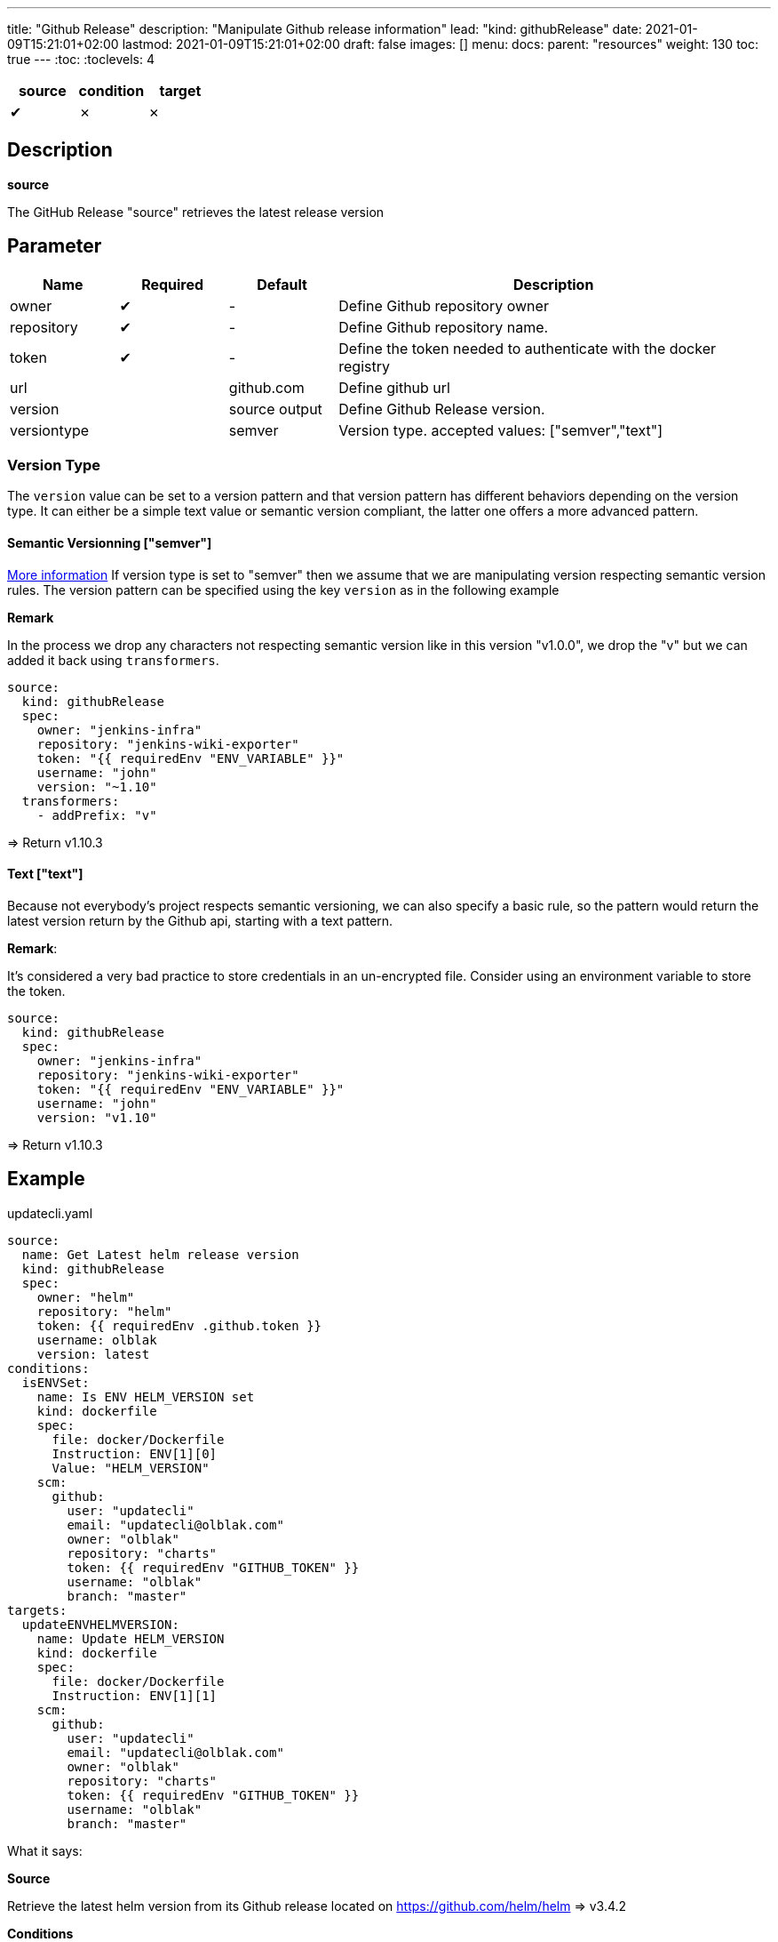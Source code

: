 ---
title: "Github Release"
description: "Manipulate Github release information"
lead: "kind: githubRelease"
date: 2021-01-09T15:21:01+02:00
lastmod: 2021-01-09T15:21:01+02:00
draft: false
images: []
menu: 
  docs:
    parent: "resources"
weight: 130 
toc: true
---
// <!-- Required for asciidoctor -->
:toc:
// Set toclevels to be at least your hugo [markup.tableOfContents.endLevel] config key
:toclevels: 4

[cols="1^,1^,1^",options=header]
|===
| source | condition | target
| &#10004; | &#10007; | &#10007;
|===

== Description

**source**

The GitHub Release "source" retrieves the latest release version 

== Parameter

[cols="1,1,1,4",options=header]
|===
| Name | Required | Default |Description
| owner | &#10004; | - | Define Github repository owner
| repository | &#10004; | - | Define Github repository name.
| token | &#10004; | - | Define the token needed to authenticate with the docker registry
| url | | github.com | Define github url
| version | | source output | Define Github Release version.
| versiontype | | semver | Version type. accepted values: ["semver","text"]
|===


=== Version Type
The `version` value can be set to a version pattern and that version pattern has different behaviors depending on the version type. It can either be a simple text value or semantic version compliant, the latter one offers a more advanced pattern.

==== Semantic Versionning ["semver"]
link:https://github.com/Masterminds/semver#checking-version-constraints[More information]
If version type is set to "semver" then we assume that we are manipulating version respecting semantic version rules. The version pattern can be specified using the key `version` as in the following example

**Remark**

In the process we drop any characters not respecting semantic version like in this version "v1.0.0", we drop the "v" but we can added it back using `transformers`.

```
source:
  kind: githubRelease
  spec:
    owner: "jenkins-infra"
    repository: "jenkins-wiki-exporter"
    token: "{{ requiredEnv "ENV_VARIABLE" }}"
    username: "john"
    version: "~1.10"
  transformers:
    - addPrefix: "v"
```
=> Return v1.10.3

==== Text ["text"]
Because not everybody's project respects semantic versioning, we can also specify a basic rule, so the pattern would return the latest version return by the Github api, starting with a text pattern.

**Remark**:

It's considered a very bad practice to store credentials in an un-encrypted file.
Consider using an environment variable to store the token.

```
source:
  kind: githubRelease
  spec:
    owner: "jenkins-infra"
    repository: "jenkins-wiki-exporter"
    token: "{{ requiredEnv "ENV_VARIABLE" }}"
    username: "john"
    version: "v1.10"
```
=> Return v1.10.3

== Example 


.updatecli.yaml
```
source:
  name: Get Latest helm release version
  kind: githubRelease
  spec:
    owner: "helm"
    repository: "helm"
    token: {{ requiredEnv .github.token }}
    username: olblak
    version: latest
conditions:
  isENVSet:
    name: Is ENV HELM_VERSION set
    kind: dockerfile
    spec:
      file: docker/Dockerfile
      Instruction: ENV[1][0]
      Value: "HELM_VERSION"
    scm:
      github:
        user: "updatecli"
        email: "updatecli@olblak.com"
        owner: "olblak"
        repository: "charts"
        token: {{ requiredEnv "GITHUB_TOKEN" }}
        username: "olblak"
        branch: "master"
targets:
  updateENVHELMVERSION:
    name: Update HELM_VERSION
    kind: dockerfile
    spec:
      file: docker/Dockerfile
      Instruction: ENV[1][1]
    scm:
      github:
        user: "updatecli"
        email: "updatecli@olblak.com"
        owner: "olblak"
        repository: "charts"
        token: {{ requiredEnv "GITHUB_TOKEN" }}
        username: "olblak"
        branch: "master"
```

What it says:

*Source*

Retrieve the latest helm version from its Github release located on https://github.com/helm/helm
  => v3.4.2

*Conditions*

Then it tests one condition:
If the dockerfile 'docker/Dockerfile' is located on the git repository https://github.com/olblak/charts 
has the instruction ENV[1][0] set to "HELM_VERSION". ENV[1][0] is a custom syntax to represent 
a two-dimensional array where the first element represents a specific Dockerfile instruction identifier
starting from "0" at the beginning of the document, so we are looking for the second INSTRUCTION "ENV".
The second element represents an instruction argument position. In this case, we want to check that ENV key
is set to "HELM_VERSION"

*Targets*

If the condition is met, which is to be sure that the ENV key set to "HELM_VERSION" exist, then we'll 
are going to update its value if needed based on the version retrieved from the source.
The syntax is the same for the condition excepted that this time we are looking for ENV[1][1]
which means that the second argument of the second ENV instruction.
